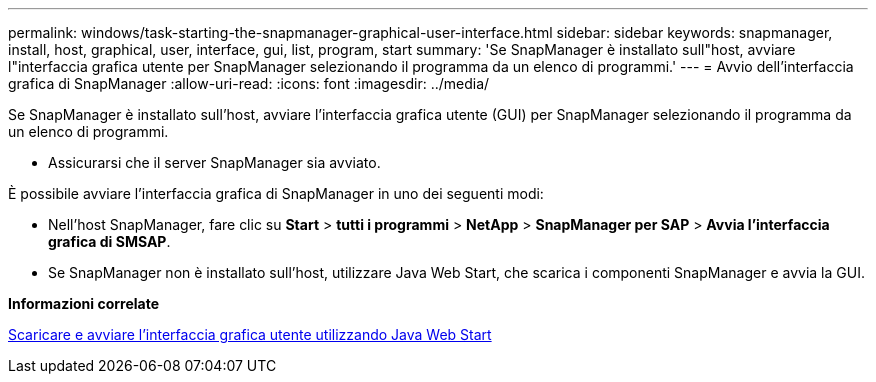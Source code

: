 ---
permalink: windows/task-starting-the-snapmanager-graphical-user-interface.html 
sidebar: sidebar 
keywords: snapmanager, install, host, graphical, user, interface, gui, list, program, start 
summary: 'Se SnapManager è installato sull"host, avviare l"interfaccia grafica utente per SnapManager selezionando il programma da un elenco di programmi.' 
---
= Avvio dell'interfaccia grafica di SnapManager
:allow-uri-read: 
:icons: font
:imagesdir: ../media/


[role="lead"]
Se SnapManager è installato sull'host, avviare l'interfaccia grafica utente (GUI) per SnapManager selezionando il programma da un elenco di programmi.

* Assicurarsi che il server SnapManager sia avviato.


È possibile avviare l'interfaccia grafica di SnapManager in uno dei seguenti modi:

* Nell'host SnapManager, fare clic su *Start* > *tutti i programmi* > *NetApp* > *SnapManager per SAP* > *Avvia l'interfaccia grafica di SMSAP*.
* Se SnapManager non è installato sull'host, utilizzare Java Web Start, che scarica i componenti SnapManager e avvia la GUI.


*Informazioni correlate*

xref:task-downloading-and-starting-the-graphical-user-interface-using-java-web-start-windows.adoc[Scaricare e avviare l'interfaccia grafica utente utilizzando Java Web Start]
